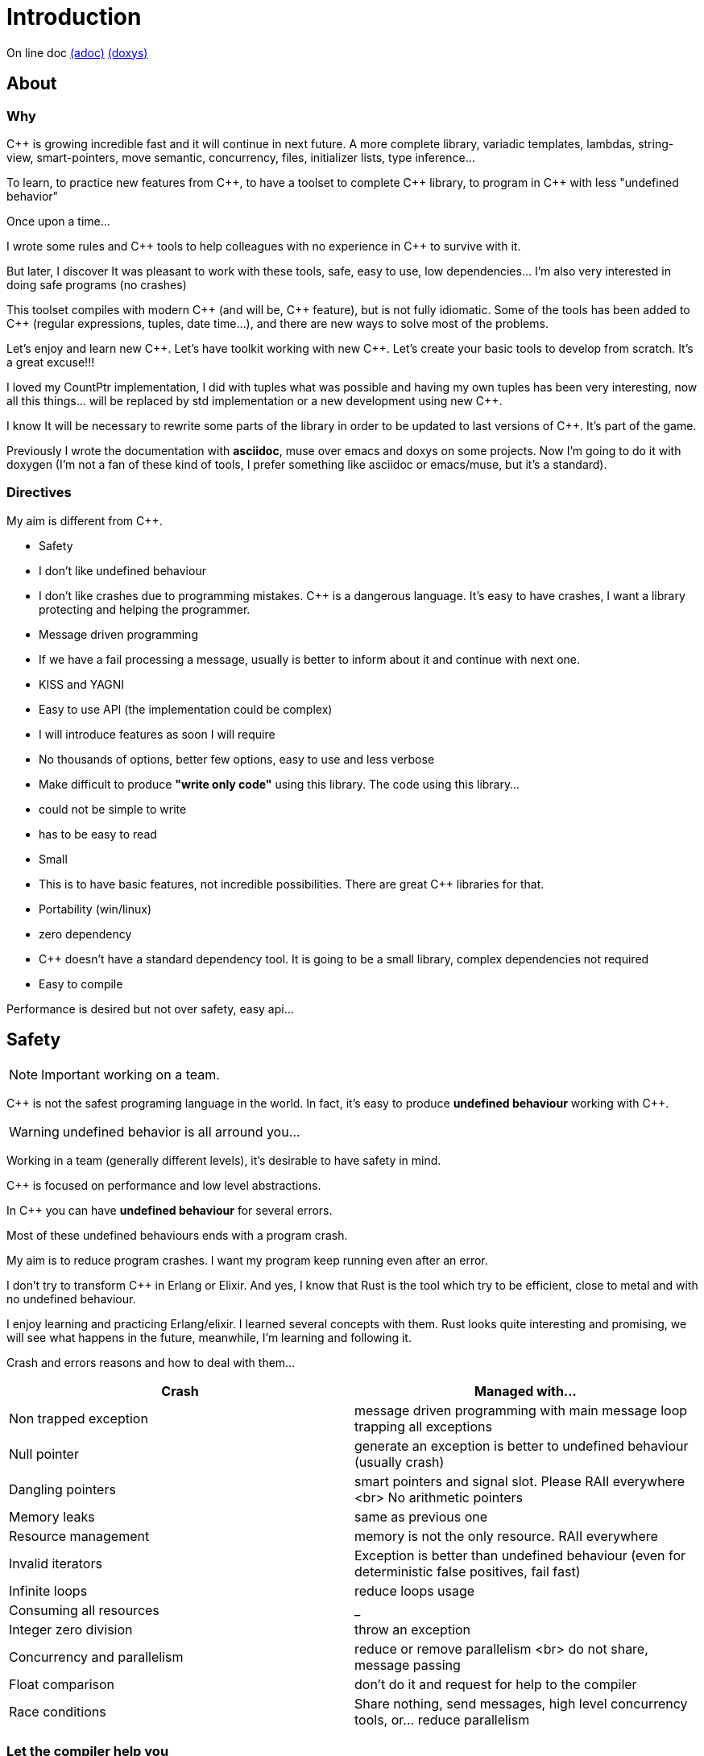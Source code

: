 = Introduction

On line doc
http://jleahred.github.io/jle_cpp_tk.doc/jle_cpp_tk.html[(adoc)]
http://jleahred.github.io/jle_cpp_tk.doc/index.html[(doxys)]



//<a href="https://scan.coverity.com/projects/5356">
//  <img alt="Coverity Scan Build Status"
//       src="https://scan.coverity.com/projects/5356/badge.svg"/>
//</a>


== About

=== Why

{cpp} is growing incredible fast and it will continue in next future.
A more complete library, variadic templates, lambdas, string-view, smart-pointers, move semantic, concurrency, files, initializer lists, type inference...

To learn, to practice new features from {cpp}, to have a toolset to complete {cpp} library, to program in {cpp} with less "undefined behavior"


Once upon a time...

I wrote some rules and {cpp} tools to help colleagues with no experience in {cpp} to survive with it.

But later, I discover It was pleasant to work with these tools, safe, easy to use, low dependencies... I'm also very interested in doing safe programs (no crashes)

This toolset compiles with modern {cpp} (and will be, {cpp} feature), but is not fully idiomatic. Some of the tools has been added to {cpp} (regular expressions, tuples, date time...), and there are new ways to solve most of the problems.

Let's enjoy and learn new {cpp}. Let's have toolkit working with new {cpp}. Let's create your basic tools to develop from scratch. It's a great excuse!!!

I loved my CountPtr implementation, I did with tuples what was possible and having my own tuples has been very interesting, now all this things... will be replaced by std implementation or a new development using new {cpp}.

I know It will be necessary to rewrite some parts of the library in order to be updated to last versions of {cpp}. It's part of the game.

Previously I wrote the documentation with **asciidoc**, muse over emacs and doxys on some projects. Now I'm going to do it with doxygen (I'm not a fan of these kind of tools, I prefer something like asciidoc or emacs/muse, but it's a standard).




=== Directives

My aim is different from {cpp}.

- Safety
    - I don't like undefined behaviour
    - I don't like crashes due to programming mistakes. {cpp} is a dangerous language. It's easy to have crashes, I want a library protecting and helping the programmer.
    - Message driven programming
    - If we have a fail processing a message, usually is better to inform about it and continue with next one.
- KISS and YAGNI
    - Easy to use API (the implementation could be complex)
    - I will introduce features as soon I will require
    - No thousands of options, better few options, easy to use and less verbose
- Make difficult to produce *"write only code"* using this library. The code using this library...
    - could not be simple to write
    - has to be easy to read
- Small
    - This is to have basic features, not incredible possibilities. There are great C++ libraries for that.
- Portability (win/linux)
- zero dependency
    - {cpp} doesn't have a standard dependency tool. It is going to be a small library, complex dependencies not required
- Easy to compile

Performance is desired but not over safety, easy api...



== Safety

NOTE: Important working on a team.

C++ is not the safest programing language in the world. In fact, it's easy to produce *undefined behaviour* working with {cpp}.

WARNING: undefined behavior is all arround you...

Working in a team (generally different levels), it's desirable to have safety in mind.


{cpp} is focused on performance and low level abstractions.

In {cpp} you can have *undefined behaviour* for several errors.

Most of these undefined behaviours ends with a program crash.

My aim is to reduce program crashes. I want my program keep running even after an error.

I don't try to transform {cpp} in Erlang or Elixir.
And yes, I know that Rust is the tool which try to be efficient,
close to metal and  with no undefined behaviour.

I enjoy learning and practicing Erlang/elixir. I learned several concepts with them.
Rust looks quite interesting and promising, we will see what happens in the future, meanwhile,
I'm learning and following it.

Crash and errors reasons and how to deal with them...

[options="header"]
|==============================
|Crash  | Managed with...
|Non trapped exception  | message driven programming with main message loop trapping all exceptions
|Null pointer  | generate an exception is better to undefined behaviour (usually crash)
|Dangling pointers | smart pointers and signal slot. Please RAII everywhere <br> No arithmetic pointers
|Memory leaks | same as previous one
|Resource management |  memory is not the only resource. RAII everywhere
|Invalid iterators | Exception is better than undefined behaviour (even for deterministic false positives, fail fast)
|Infinite loops | reduce loops usage
|Consuming all resources | _
|Integer zero division | throw an exception
|Concurrency and parallelism | reduce or remove parallelism <br> do not share, message passing
|Float comparison |  don't do it and request for help to the compiler
|Race conditions | Share nothing, send messages, high level concurrency tools, or... reduce parallelism
|==============================


=== Let the compiler help you
I have next flags activated on gcc/g++

  -std={cpp}14 -O0 -g -Werror -Wall -W -Wundef -Wpointer-arith  -Wfloat-equal -fexceptions -Winit-self -Wconversion  -Wclobbered  -Wempty-body  -Wignored-qualifiers -Wmissing-field-initializers -Wsign-compare -Wtype-limits -Wuninitialized -Wno-unused-result   -Wnon-virtual-dtor -Wreorder -Woverloaded-virtual -Wsign-promo -Winit-self -Wignored-qualifiers -Wmissing-include-dirs -Wswitch-default -Wswitch-enum -Wshadow -Wcast-qual -Wwrite-strings -Wconversion -time


jle will also provide a base exception class with stack. You will have to fill the stack manually (this is {cpp})






== Concurrency

NOTE: Important working on a team.


Concurrency is great. Why?

1. Several problems are easy to solve in a concurrent way
2. Avoid active waiting
3. Use all machine cores (better perfornce)
4. Avoid full program stop waiting for a task

I love concurrency and parallelism, but I love it with languages like Erlang and
Elixir, designed to work great with this concept.

ADA and Rust, would be interesting candidates.

But Python, Ruby not due to GIL, GVL, to start with.

C, {cpp}, Java, C#... aren't good for concurrency. They lack of high level abstractions
and they are not designed to avoid race conditions.

You could use different strategies to avoid concurrency problems, like resources
locking ordering. All these kind of strategies, reduce the concurrency and the code
continues being difficult to maintain.

You could have a great thread safe code working perfect. But some day, you could call a different function and your code, could not be thread safe anymore. This will be difficult to detect and very difficult to solve.

[quote, Chromim Guidelines, http://www.chromium.org/developers/coding-style/cpp-dos-and-donts]
______________
The majority of Chrome code is intended to be single-threaded, where this presents no problem.  When in multi-threaded code, however, the right answer is usually to use a base::LazyInstance.
______________

The right way to deal with concurrency is... "share nothing, message passing" (actor model and csp)

Therefore, threads are not a good idea. In Rust, could be an option because the compiler will forbid you to share things between threads.



=== Solve easily some problems

[quote, Alan Cox]
___________
Computer is a state machine. Threads are for people who can't program state machines
___________

Message passing in an ansynchronous way, also generates new problems. Many times we need a synchronous communication. Erlang/Elixir solves it.

As Alan Cox said, you can develop state machines. In fact, all non trivial process, has to deal with states.

I will create an external DSL to write declarative finite state machines.



=== Avoid active waiting

For asynchronous task like reading a socket.

OK, do it, wait for asynchronous events on a dedicated thread.

You can even execute your code in a dedicated thread, but not simultaneously with
other code of your own program.

Doing it, will be as easy as adding a line   *JLE_ASYNCHR*


=== Using all machine cores

Do it with processes. You can communicate them with pipes, rabbitmq, RESTful...

This way, you can use all cores and even all available machines.

Concurrency with processes... is share nothing communicate with messages. The right way.

I will add support for RESTfull, rabbitmq, execute process and communicate with pipes.



=== Avoid program stop waiting for a task

As before, send it to a specific process configured to work with heavy and slow tasks.


== Small example

[source,cpp]
----------------
#include <iostream>

#include "core/alarm.h"
#include "core/signal_slot.hpp"
#include "core/timer.h"





//  Function to receive timer events
void test_timer(void)
{
    std::cout << jle::chrono::now() << "  on_timer in fucntion" << std::endl;
}

int main()
{
    std::cout << jle::chrono::now() << "  starting..." << std::endl;
    //  configure timer for function
    JLE_TIMER_FUNCT(1s, test_timer);

    //  program stop after 10s
    JLE_ONE_SHOOT_FUNCT(10s, [](){ std::cout << "CLOSING... ";  jle::timer::stop_main_loop();});
    jle::timer::start_main_loop();
}


void jle::alarm_msg(const jle::alarm& al)
{
    std::cout << al << std::endl;
}
----------------


== Folders

[options="header"]
|==============================
|Folder  | Description
|src  |  source code
|src/core  |  Basic tools (signal-slot, strings...)
|src/net  |  net source
|src/xxx  |  pending
|bin  | generated bins
|doc  | generated doc
|test | source for unit testing
|examples  | ex source
|data  |  general data
|==============================


== Compile

Next commands are provided

---------------
make
make help
make libs
make doc
make test
make compile_test
make compile_examples
---------------


== Roadmap

I don't plan to use it daily. I will write it simultaneously with... web applications with dart, polymer, enjoining Elixir, learning from Go and Rust, following Scala...

In any case, I plan to follow next order (more or less)...

* (done) [line-through]#smart_pointer#
    ** (done) [line-through]#just a safe wrapper over stl, but safer#
* (done) [line-through]#signal_slot#
* (90%) date_time
* (done) [line-through]#string tools#
* (done) [line-through]#exception type with stack#
* (done) [line-through]#double safe comparison#
* (done) [line-through]#safe containers#
* (done) [line-through]#nullable type, it is a wrapper from std::experimental::optional#
* (done) [line-through]#tuples ostream <<#
* (50%) Http REST support (pending routes and client)
* (done) [line-through]#integer div 0 protection#
* (90%) Message driven programming oriented: synchr, timers
* (done) [line-through]#parallelism control helper#
* (done) [line-through]#LL(n) parser#
* (done) [line-through]#qt gui for LL(n)#
* LL(n) parser documentation
* (done) [line-through]#IDL class generation base and example#
* IDL class generation
    ** stream
    ** yaml
    ** json
    ** bson
    ** less operator
    ** equal operator
    ** ...
* IDL documentation
* .ini and .cfg parsing files
* ashared_ptr. Destroy it ansynchronous way to avoid deleting when using it
* IDL fsm generation
* async signals
* soft-realtime facilities
* factory template
* ...



== Todo

- ...
